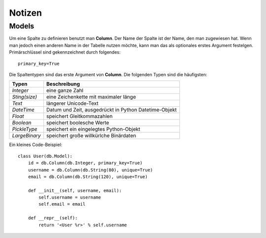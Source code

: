 =======
Notizen
=======

Models
======

Um eine Spalte zu definieren benutzt man **Column**. Der Name der Spalte ist der Name, den man zugewiesen hat. Wenn man jedoch einen anderen Name in der Tabelle nutzen möchte, kann man das als optionales erstes Argument festelgen.
Primärschlüssel sind gekennzeichnet durch folgendes::
	
	primary_key=True 


Die Spaltentypen sind das erste Argument von **Column**.
Die folgenden Typen sind die häufigsten:

===============  ======================================================
Typen			 Beschreibung
===============  ======================================================
*Integer*	     eine ganze Zahl
*Sting(size)*	 eine Zeichenkette mit maximaler länge
*Text*			 längerer Unicode-Text
*DateTime*		 Datum und Zeit, ausgedrückt in Python Datetime-Objekt
*Float*			 speichert Gleitkommazahlen
*Boolean*		 speichert boolesche Werte
*PickleType*	 speichert ein eingelegtes Python-Objekt
*LargeBinary*	 speichert große willkürlche Binärdaten
===============  ======================================================

Ein kleines Code-Beispiel::

	class User(db.Model):
	    id = db.Column(db.Integer, primary_key=True)
	    username = db.Column(db.String(80), unique=True)
	    email = db.Column(db.String(120), unique=True)

	    def __init__(self, username, email):
	        self.username = username
	        self.email = email

	    def __repr__(self):
	        return '<User %r>' % self.username